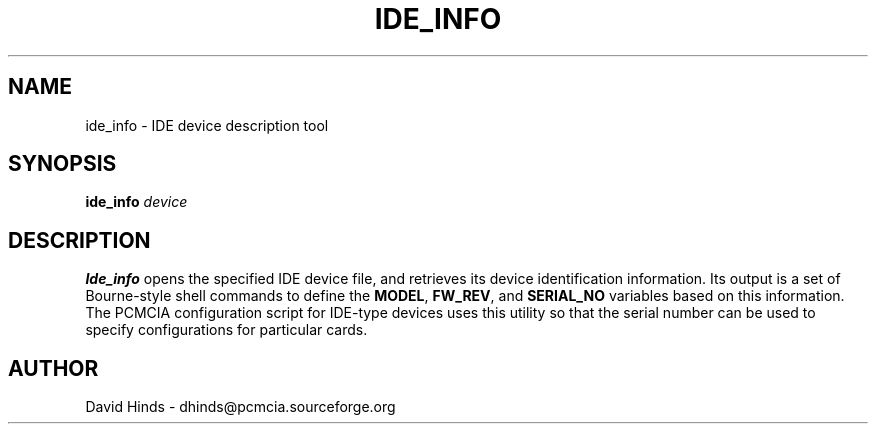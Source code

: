 .\" Copyright (C) 1998 David A. Hinds -- dhinds@pcmcia.sourceforge.org
.\" ide_info.8 1.5 1999/10/25 19:50:46
.\"
.TH IDE_INFO 8 "1999/10/25 19:50:46" "pcmcia-cs"
.SH NAME
ide_info \- IDE device description tool
.SH SYNOPSIS
.B ide_info
.I device
.SH DESCRIPTION
.B Ide_info
opens the specified IDE device file, and retrieves its device
identification information.  Its
output is a set of Bourne-style shell commands to define the
.BR MODEL ,
.BR FW_REV ,
and
.B SERIAL_NO
variables based on this information.  The PCMCIA configuration script
for IDE-type devices uses this utility so that the serial number can
be used to specify configurations for particular cards.
.SH AUTHOR
David Hinds \- dhinds@pcmcia.sourceforge.org

